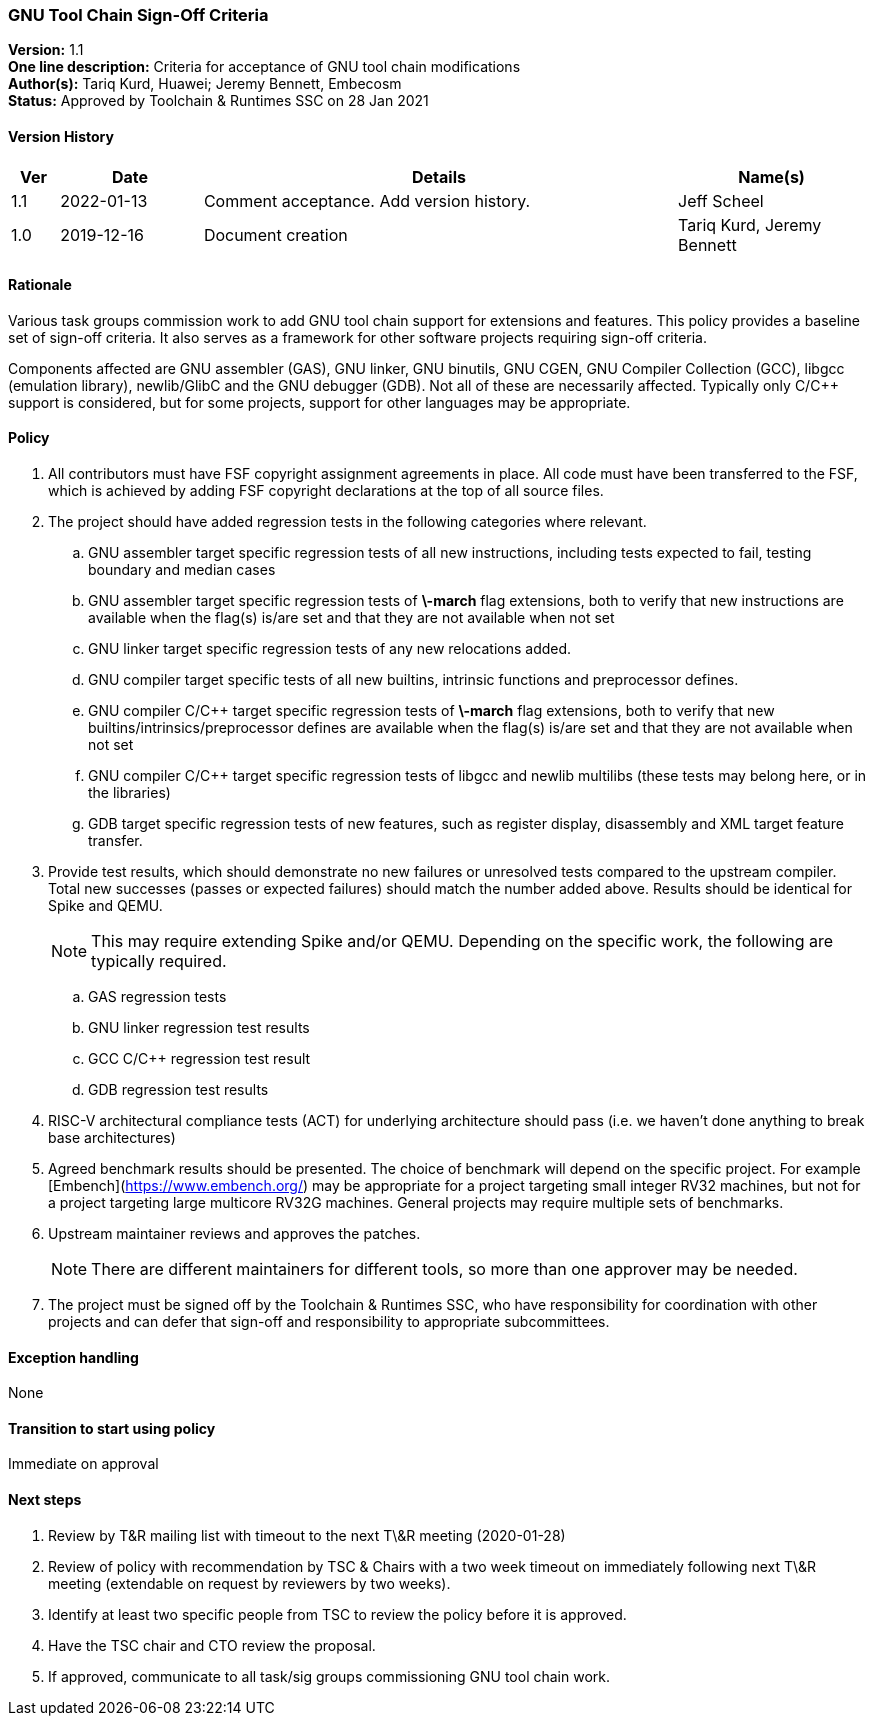[[gnu_toolchain_signoff_criteria]]
=== GNU Tool Chain Sign-Off Criteria

*Version:*  1.1 +
*One line description:*  Criteria for acceptance of GNU tool chain modifications +
*Author(s):*  Tariq Kurd, Huawei; Jeremy Bennett, Embecosm +
*Status:*  Approved by Toolchain & Runtimes SSC on 28 Jan 2021 +

==== Version History

[width="100%",cols="<5%,<15%,<50%,<20%",options="header",]
|===
|Ver |Date |Details |Name(s)
| 1.1 |2022-01-13 |Comment acceptance.  Add version history. |Jeff Scheel

| 1.0 |2019-12-16 |Document creation |Tariq Kurd, Jeremy Bennett

|===


==== Rationale

Various task groups commission work to add GNU tool chain support for extensions and features.  This policy provides a baseline set of sign-off criteria. It also serves as a framework for other software projects requiring sign-off criteria.

Components affected are GNU assembler (GAS), GNU linker, GNU binutils, GNU CGEN, GNU Compiler Collection (GCC), libgcc (emulation library), newlib/GlibC and the GNU debugger (GDB).  Not all of these are necessarily affected. Typically only C/C++ support is considered, but for some projects, support for other languages may be appropriate.

==== Policy

. All contributors must have FSF copyright assignment agreements in place. All code must have been transferred to the FSF, which is achieved by adding FSF copyright declarations at the top of all source files. +
. The project should have added regression tests in the following categories where relevant. +
.. GNU assembler target specific regression tests of all new instructions, including tests expected to fail, testing boundary and median cases +
.. GNU assembler target specific regression tests of **\-march** flag extensions, both to verify that new instructions are available when the flag(s) is/are set and that they are not available when not set +
.. GNU linker target specific regression tests of any new relocations added. +
.. GNU compiler target specific tests of all new builtins, intrinsic functions and preprocessor defines. +
.. GNU compiler C/C++ target specific regression tests of **\-march** flag extensions, both to verify that new builtins/intrinsics/preprocessor defines are available when the flag(s) is/are set and that they are not available when not set +
.. GNU compiler C/C++ target specific regression tests of libgcc and newlib multilibs (these tests may belong here, or in the libraries) +
.. GDB target specific regression tests of new features, such as register display, disassembly and XML target feature transfer. +
. Provide test results, which should demonstrate no new failures or unresolved tests compared to the upstream compiler. Total new successes (passes or expected failures) should match the number added above. Results should be identical for Spike and QEMU. +
[NOTE]
This may require extending Spike and/or QEMU.  Depending on the specific work, the following are typically required.  +

.. GAS regression tests +
.. GNU linker regression test results +
.. GCC C/C++ regression test result +
.. GDB regression test results +
. RISC-V architectural compliance tests (ACT) for underlying architecture should pass (i.e. we haven’t done anything to break base architectures) +
. Agreed benchmark results should be presented. The choice of benchmark will depend on the specific project. For example [Embench](https://www.embench.org/) may be appropriate for a project targeting small integer RV32 machines, but not for a project targeting large multicore RV32G machines. General projects may require multiple sets of benchmarks. +
. Upstream maintainer reviews and approves the patches. +
[NOTE]
There are different maintainers for different tools, so more than one approver may be needed. +
. The project must be signed off by the Toolchain & Runtimes SSC, who have responsibility for coordination with other projects and can defer that sign-off and responsibility to appropriate subcommittees. +

==== Exception handling

None

==== Transition to start using policy

Immediate on approval

==== Next steps

. Review by T&R mailing list with timeout to the next T\&R meeting (2020-01-28) +
. Review of policy with recommendation by TSC  & Chairs with a two week timeout on immediately following next T\&R meeting (extendable on request by reviewers by two weeks). +
. Identify at least two specific people from TSC to review the policy before it is approved. +
. Have the TSC chair and CTO review the proposal. +
. If approved, communicate to all task/sig groups commissioning GNU tool chain work. +

